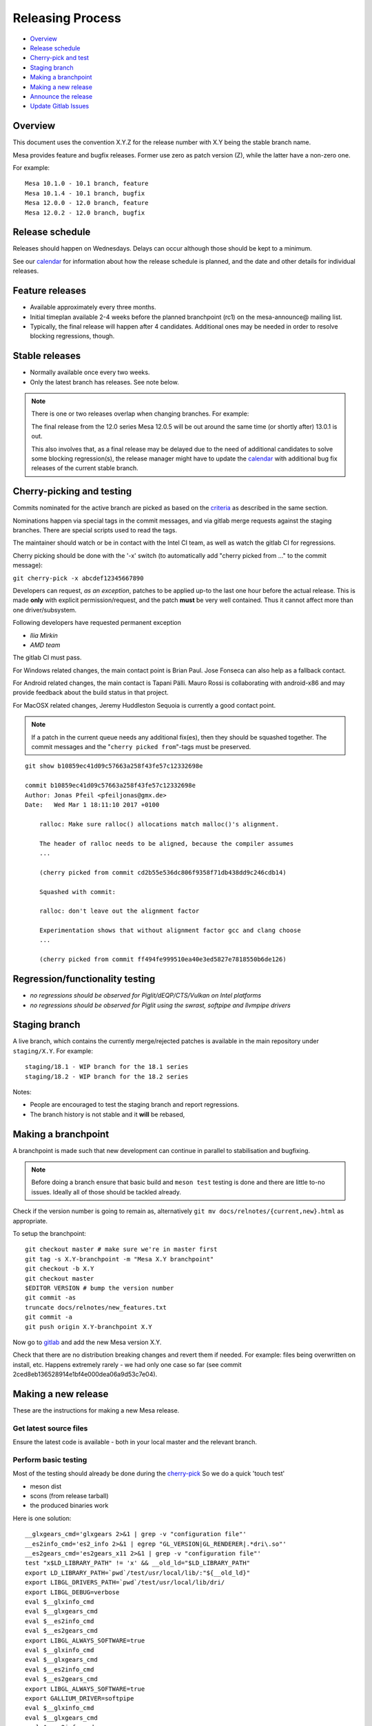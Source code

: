 Releasing Process
=================

-  `Overview <#overview>`__
-  `Release schedule <#schedule>`__
-  `Cherry-pick and test <#pickntest>`__
-  `Staging branch <#stagingbranch>`__
-  `Making a branchpoint <#branch>`__
-  `Making a new release <#release>`__
-  `Announce the release <#announce>`__
-  `Update Gitlab Issues <#gitlab>`__

Overview
--------

This document uses the convention X.Y.Z for the release number with X.Y
being the stable branch name.

Mesa provides feature and bugfix releases. Former use zero as patch
version (Z), while the latter have a non-zero one.

For example:

::

   Mesa 10.1.0 - 10.1 branch, feature
   Mesa 10.1.4 - 10.1 branch, bugfix
   Mesa 12.0.0 - 12.0 branch, feature
   Mesa 12.0.2 - 12.0 branch, bugfix

.. _schedule:

Release schedule
----------------

Releases should happen on Wednesdays. Delays can occur although those
should be kept to a minimum.

See our `calendar <release-calendar.html>`__ for information about how
the release schedule is planned, and the date and other details for
individual releases.

Feature releases
----------------

-  Available approximately every three months.
-  Initial timeplan available 2-4 weeks before the planned branchpoint
   (rc1) on the mesa-announce@ mailing list.
-  Typically, the final release will happen after 4 candidates.
   Additional ones may be needed in order to resolve blocking
   regressions, though.

Stable releases
---------------

-  Normally available once every two weeks.
-  Only the latest branch has releases. See note below.

.. note::

   There is one or two releases overlap when changing branches. For
   example:

   The final release from the 12.0 series Mesa 12.0.5 will be out around
   the same time (or shortly after) 13.0.1 is out.

   This also involves that, as a final release may be delayed due to the
   need of additional candidates to solve some blocking regression(s), the
   release manager might have to update the
   `calendar <release-calendar.html>`__ with additional bug fix releases of
   the current stable branch.

.. _pickntest:

Cherry-picking and testing
--------------------------

Commits nominated for the active branch are picked as based on the
`criteria <submittingpatches.html#criteria>`__ as described in the same
section.

Nominations happen via special tags in the commit messages, and via
gitlab merge requests against the staging branches. There are special
scripts used to read the tags.

The maintainer should watch or be in contact with the Intel CI team, as
well as watch the gitlab CI for regressions.

Cherry picking should be done with the '-x' switch (to automatically add
"cherry picked from ..." to the commit message):

``git cherry-pick -x abcdef12345667890``

Developers can request, *as an exception*, patches to be applied up-to
the last one hour before the actual release. This is made **only** with
explicit permission/request, and the patch **must** be very well
contained. Thus it cannot affect more than one driver/subsystem.

Following developers have requested permanent exception

-  *Ilia Mirkin*
-  *AMD team*

The gitlab CI must pass.

For Windows related changes, the main contact point is Brian Paul. Jose
Fonseca can also help as a fallback contact.

For Android related changes, the main contact is Tapani Pälli. Mauro
Rossi is collaborating with android-x86 and may provide feedback about
the build status in that project.

For MacOSX related changes, Jeremy Huddleston Sequoia is currently a
good contact point.

.. note::

   If a patch in the current queue needs any additional fix(es),
   then they should be squashed together. The commit messages and the
   "``cherry picked from``"-tags must be preserved.

::

   git show b10859ec41d09c57663a258f43fe57c12332698e

   commit b10859ec41d09c57663a258f43fe57c12332698e
   Author: Jonas Pfeil <pfeiljonas@gmx.de>
   Date:   Wed Mar 1 18:11:10 2017 +0100

       ralloc: Make sure ralloc() allocations match malloc()'s alignment.

       The header of ralloc needs to be aligned, because the compiler assumes
       ...

       (cherry picked from commit cd2b55e536dc806f9358f71db438dd9c246cdb14)

       Squashed with commit:

       ralloc: don't leave out the alignment factor

       Experimentation shows that without alignment factor gcc and clang choose
       ...

       (cherry picked from commit ff494fe999510ea40e3ed5827e7818550b6de126)

Regression/functionality testing
--------------------------------

-  *no regressions should be observed for Piglit/dEQP/CTS/Vulkan on
   Intel platforms*
-  *no regressions should be observed for Piglit using the swrast,
   softpipe and llvmpipe drivers*

.. _stagingbranch:

Staging branch
--------------

A live branch, which contains the currently merge/rejected patches is
available in the main repository under ``staging/X.Y``. For example:

::

   staging/18.1 - WIP branch for the 18.1 series
   staging/18.2 - WIP branch for the 18.2 series

Notes:

-  People are encouraged to test the staging branch and report
   regressions.
-  The branch history is not stable and it **will** be rebased,

.. _branch:

Making a branchpoint
--------------------

A branchpoint is made such that new development can continue in parallel
to stabilisation and bugfixing.

.. note::

   Before doing a branch ensure that basic build and ``meson test``
   testing is done and there are little to-no issues. Ideally all of those
   should be tackled already.

Check if the version number is going to remain as, alternatively
``git mv docs/relnotes/{current,new}.html`` as appropriate.

To setup the branchpoint:

::

   git checkout master # make sure we're in master first
   git tag -s X.Y-branchpoint -m "Mesa X.Y branchpoint"
   git checkout -b X.Y
   git checkout master
   $EDITOR VERSION # bump the version number
   git commit -as
   truncate docs/relnotes/new_features.txt
   git commit -a
   git push origin X.Y-branchpoint X.Y

Now go to
`gitlab <https://gitlab.freedesktop.org/mesa/mesa/-/milestones>`__ and
add the new Mesa version X.Y.

Check that there are no distribution breaking changes and revert them if
needed. For example: files being overwritten on install, etc. Happens
extremely rarely - we had only one case so far (see commit
2ced8eb136528914e1bf4e000dea06a9d53c7e04).

.. _release:

Making a new release
--------------------

These are the instructions for making a new Mesa release.

Get latest source files
~~~~~~~~~~~~~~~~~~~~~~~

Ensure the latest code is available - both in your local master and the
relevant branch.

.. _basictesting:

Perform basic testing
~~~~~~~~~~~~~~~~~~~~~

Most of the testing should already be done during the
`cherry-pick <#pickntest>`__ So we do a quick 'touch test'

-  meson dist
-  scons (from release tarball)
-  the produced binaries work

Here is one solution:

::

   __glxgears_cmd='glxgears 2>&1 | grep -v "configuration file"'
   __es2info_cmd='es2_info 2>&1 | egrep "GL_VERSION|GL_RENDERER|.*dri\.so"'
   __es2gears_cmd='es2gears_x11 2>&1 | grep -v "configuration file"'
   test "x$LD_LIBRARY_PATH" != 'x' && __old_ld="$LD_LIBRARY_PATH"
   export LD_LIBRARY_PATH=`pwd`/test/usr/local/lib/:"${__old_ld}"
   export LIBGL_DRIVERS_PATH=`pwd`/test/usr/local/lib/dri/
   export LIBGL_DEBUG=verbose
   eval $__glxinfo_cmd
   eval $__glxgears_cmd
   eval $__es2info_cmd
   eval $__es2gears_cmd
   export LIBGL_ALWAYS_SOFTWARE=true
   eval $__glxinfo_cmd
   eval $__glxgears_cmd
   eval $__es2info_cmd
   eval $__es2gears_cmd
   export LIBGL_ALWAYS_SOFTWARE=true
   export GALLIUM_DRIVER=softpipe
   eval $__glxinfo_cmd
   eval $__glxgears_cmd
   eval $__es2info_cmd
   eval $__es2gears_cmd
   # Smoke test DOTA2
   unset LD_LIBRARY_PATH
   test "x$__old_ld" != 'x' && export LD_LIBRARY_PATH="$__old_ld" && unset __old_ld
   unset LIBGL_DRIVERS_PATH
   unset LIBGL_DEBUG
   unset LIBGL_ALWAYS_SOFTWARE
   unset GALLIUM_DRIVER
   export VK_ICD_FILENAMES=`pwd`/test/usr/local/share/vulkan/icd.d/intel_icd.x86_64.json
   steam steam://rungameid/570  -vconsole -vulkan
   unset VK_ICD_FILENAMES

Create release notes for the new release
~~~~~~~~~~~~~~~~~~~~~~~~~~~~~~~~~~~~~~~~

The release notes are completely generated by the
``bin/gen_release_notes.py`` script. Simply run this script before
bumping the version, and commit the results. The only thing left to do
is add the sha256 sums.

Increment the version contained in the file VERSION at Mesa's top-level,
then commit this change.

Commit these changes and push the branch.

::

   git push origin HEAD

Use the release.sh script from xorg `util-modular <https://cgit.freedesktop.org/xorg/util/modular/>`__
~~~~~~~~~~~~~~~~~~~~~~~~~~~~~~~~~~~~~~~~~~~~~~~~~~~~~~~~~~~~~~~~~~~~~~~~~~~~~~~~~~~~~~~~~~~~~~~~~~~~~~

Start the release process.

::

   ../relative/path/to/release.sh . # append --dist if you've already done distcheck above

Pay close attention to the prompts as you might be required to enter
your GPG and SSH passphrase(s) to sign and upload the files,
respectively.

Add the sha256sums to the release notes
~~~~~~~~~~~~~~~~~~~~~~~~~~~~~~~~~~~~~~~

Edit docs/relnotes/X.Y.Z.html to add the sha256sum as available in the
mesa-X.Y.Z.announce template. Commit this change.

Back on mesa master, add the new release notes into the tree
~~~~~~~~~~~~~~~~~~~~~~~~~~~~~~~~~~~~~~~~~~~~~~~~~~~~~~~~~~~~

Something like the following steps will do the trick:

::

   git cherry-pick -x X.Y~1
   git cherry-pick -x X.Y

Then run the

::

   ./bin/post_version.py X.Y.Z

, where X.Y.Z is the version you just made. This will updated
docs/relnotes.html, docs/index.html, and docs/release-calendar.html. It
will then generate a git commit automatically. Check that everything
looks correct and push:

::

      git push origin master X.Y

.. _announce:

Announce the release
--------------------

Use the generated template during the releasing process.

Again, pay attention to add a note to warn about a final release in a
series, if that is the case.

.. _gitlab:

Update gitlab issues
--------------------

Parse through the bug reports as listed in the docs/relnotes/X.Y.Z.html
document. If there's outstanding action, close the bug referencing the
commit ID which addresses the bug and mention the Mesa version that has
the fix.

.. note: the above is not applicable to all the reports, so use common sense.
